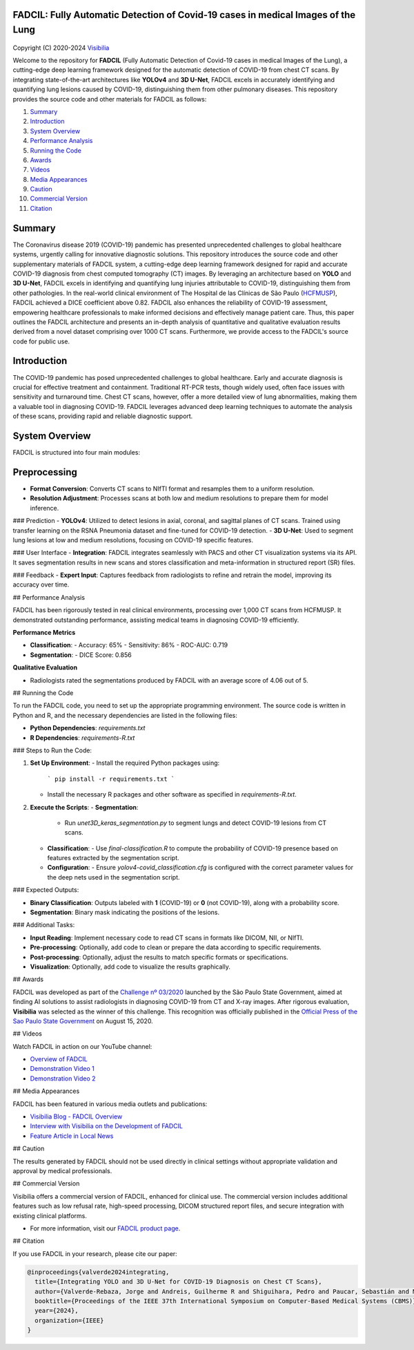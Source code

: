 FADCIL: Fully Automatic Detection of Covid-19 cases in medical Images of the Lung
===============================================================================
.. figure:: ./images/fadcil_logo.png
   :alt: FADCIL official Logo. A product of Visibilia Ltda
   :align: center
   :width: 380px
   :height: 220px


Copyright (C) 2020-2024 `Visibilia`_

.. _Visibilia: https://visibilia.net.br 

Welcome to the repository for **FADCIL** (Fully Automatic Detection of Covid-19 cases in medical Images of the Lung), a cutting-edge deep learning framework designed for the automatic detection of COVID-19 from chest CT scans. By integrating state-of-the-art architectures like **YOLOv4** and **3D U-Net**, FADCIL excels in accurately identifying and quantifying lung lesions caused by COVID-19, distinguishing them from other pulmonary diseases. This repository provides the source code and other materials for FADCIL as follows:

1. `Summary <#summary>`_
2. `Introduction <#introduction>`_
3. `System Overview <#system-overview>`_ 
4. `Performance Analysis <#performance-analysis>`_
5. `Running the Code <#running-the-code>`_
6. `Awards <#awards>`_
7. `Videos <#videos>`_
8. `Media Appearances <#media-appearances>`_
9. `Caution <#caution>`_
10. `Commercial Version <#commercial-version>`_
11. `Citation <#citation>`_


Summary
=========

The Coronavirus disease 2019 (COVID-19) pandemic has presented unprecedented challenges to global healthcare systems, urgently calling for innovative diagnostic solutions. This repository introduces the source code and other supplementary materials of FADCIL system, a cutting-edge deep learning framework designed for rapid and accurate COVID-19 diagnosis from chest computed tomography (CT) images. By leveraging an architecture based on **YOLO** and **3D U-Net**, FADCIL excels in identifying and quantifying lung injuries attributable to COVID-19, distinguishing them from other pathologies. In the real-world clinical environment of The Hospital de las Clínicas de São Paulo (`HCFMUSP`_), FADCIL achieved a DICE coefficient above 0.82. FADCIL also enhances the reliability of COVID-19 assessment, empowering healthcare professionals to make informed decisions and effectively manage patient care. Thus, this paper outlines the FADCIL architecture and presents an in-depth analysis of quantitative and qualitative evaluation results derived from a novel dataset comprising over 1000 CT scans. Furthermore, we provide access to the FADCIL's source code for public use.

.. _HCFMUSP: https://www.hc.fm.usp.br/hc/portal/

Introduction
============
The COVID-19 pandemic has posed unprecedented challenges to global healthcare. Early and accurate diagnosis is crucial for effective treatment and containment. Traditional RT-PCR tests, though widely used, often face issues with sensitivity and turnaround time. Chest CT scans, however, offer a more detailed view of lung abnormalities, making them a valuable tool in diagnosing COVID-19. FADCIL leverages advanced deep learning techniques to automate the analysis of these scans, providing rapid and reliable diagnostic support.

System Overview
===============
FADCIL is structured into four main modules:


Preprocessing
=============

- **Format Conversion**: Converts CT scans to NIfTI format and resamples them to a uniform resolution.
- **Resolution Adjustment**: Processes scans at both low and medium resolutions to prepare them for model inference.

### Prediction
- **YOLOv4**: Utilized to detect lesions in axial, coronal, and sagittal planes of CT scans. Trained using transfer learning on the RSNA Pneumonia dataset and fine-tuned for COVID-19 detection.
- **3D U-Net**: Used to segment lung lesions at low and medium resolutions, focusing on COVID-19 specific features.

### User Interface
- **Integration**: FADCIL integrates seamlessly with PACS and other CT visualization systems via its API. It saves segmentation results in new scans and stores classification and meta-information in structured report (SR) files.

### Feedback
- **Expert Input**: Captures feedback from radiologists to refine and retrain the model, improving its accuracy over time.

## Performance Analysis

FADCIL has been rigorously tested in real clinical environments, processing over 1,000 CT scans from HCFMUSP. It demonstrated outstanding performance, assisting medical teams in diagnosing COVID-19 efficiently.

**Performance Metrics**

- **Classification**:
  - Accuracy: 65%
  - Sensitivity: 86%
  - ROC-AUC: 0.719

- **Segmentation**:
  - DICE Score: 0.856

**Qualitative Evaluation**

- Radiologists rated the segmentations produced by FADCIL with an average score of 4.06 out of 5.

.. image:: ./images/segmentation_example.png
   :alt: Example of Segmentation
   :align: center
   :width: 600px
   :height: 400px

## Running the Code

To run the FADCIL code, you need to set up the appropriate programming environment. The source code is written in Python and R, and the necessary dependencies are listed in the following files:

- **Python Dependencies**: `requirements.txt`
- **R Dependencies**: `requirements-R.txt`

### Steps to Run the Code:

1. **Set Up Environment**:
   - Install the required Python packages using: 
     ```
     pip install -r requirements.txt
     ```
   - Install the necessary R packages and other software as specified in `requirements-R.txt`.

2. **Execute the Scripts**:
   - **Segmentation**:
     - Run `unet3D_keras_segmentation.py` to segment lungs and detect COVID-19 lesions from CT scans.
   - **Classification**:
     - Use `final-classification.R` to compute the probability of COVID-19 presence based on features extracted by the segmentation script.
   - **Configuration**:
     - Ensure `yolov4-covid_classification.cfg` is configured with the correct parameter values for the deep nets used in the segmentation script.

### Expected Outputs:

- **Binary Classification**: Outputs labeled with **1** (COVID-19) or **0** (not COVID-19), along with a probability score.
- **Segmentation**: Binary mask indicating the positions of the lesions.

### Additional Tasks:

- **Input Reading**: Implement necessary code to read CT scans in formats like DICOM, NII, or NIfTI.
- **Pre-processing**: Optionally, add code to clean or prepare the data according to specific requirements.
- **Post-processing**: Optionally, adjust the results to match specific formats or specifications.
- **Visualization**: Optionally, add code to visualize the results graphically.

## Awards

FADCIL was developed as part of the `Challenge nº 03/2020 <https://ideiagov.sp.gov.br/desafios/diagnostico-atraves-de-imagens-de-tomografia-computadorizada-e-raio-x-de-torax/>`_ launched by the São Paulo State Government, aimed at finding AI solutions to assist radiologists in diagnosing COVID-19 from CT and X-ray images. After rigorous evaluation, **Visibilia** was selected as the winner of this challenge. This recognition was officially published in the `Official Press of the Sao Paulo State Government <https://www.imprensaoficial.com.br/DO/BuscaDO2001Documento_11_4.aspx?link=%2f2020%2fexecutivo%2520secao%2520i%2fagosto%2f15%2fpag_0028_0f4ec73d9ce98efebbb9ba398e36dc0e.pdf&pagina=28&data=15/08/2020&caderno=Executivo%20I&paginaordenacao=100028>`_ on August 15, 2020.

## Videos

Watch FADCIL in action on our YouTube channel:

- `Overview of FADCIL <https://www.youtube.com/watch?v=5MC5czxMdQM&list=PLxCzFuDeosTlrlphQ8-oZyMpYCLmMy4bA&index=1>`_
- `Demonstration Video 1 <https://www.youtube.com/watch?v=example_video_1>`_
- `Demonstration Video 2 <https://www.youtube.com/watch?v=example_video_2>`_

.. image:: https://img.youtube.com/vi/5MC5czxMdQM/0.jpg
   :target: https://www.youtube.com/watch?v=5MC5czxMdQM

## Media Appearances

FADCIL has been featured in various media outlets and publications:

- `Visibilia Blog - FADCIL Overview <https://visibilia.net.br/category/fadcil/>`_
- `Interview with Visibilia on the Development of FADCIL <https://www.example.com/interview>`_
- `Feature Article in Local News <https://www.example.com/news-article>`_

## Caution

The results generated by FADCIL should not be used directly in clinical settings without appropriate validation and approval by medical professionals.

## Commercial Version

Visibilia offers a commercial version of FADCIL, enhanced for clinical use. The commercial version includes additional features such as low refusal rate, high-speed processing, DICOM structured report files, and secure integration with existing clinical platforms.

- For more information, visit our `FADCIL product page <https://visibilia.net.br/fadcil>`_.

.. image:: https://visibilia.net.br/wp-content/uploads/2020/11/fadcil-lung-covid19-visibilia-winner.png
   :width: 600px
   :align: center

## Citation

If you use FADCIL in your research, please cite our paper:

.. code-block:: bibtex

    @inproceedings{valverde2024integrating,
      title={Integrating YOLO and 3D U-Net for COVID-19 Diagnosis on Chest CT Scans},
      author={Valverde-Rebaza, Jorge and Andreis, Guilherme R and Shiguihara, Pedro and Paucar, Sebastián and Mano, Leandro Y and Góes, Fabiana and Noguez, Julieta and Da Silva, Nathalia C},
      booktitle={Proceedings of the IEEE 37th International Symposium on Computer-Based Medical Systems (CBMS)},
      year={2024},
      organization={IEEE}
    }

